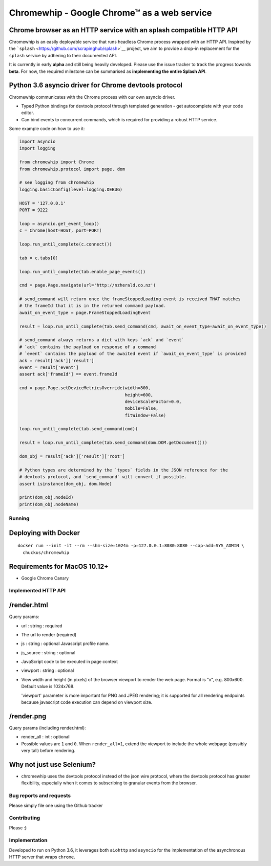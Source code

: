 Chromewhip - Google Chrome™ as a web service
============================================

|Build Status| |Docker Hub Status| |PyPi version|

Chrome browser as an HTTP service with an splash compatible HTTP API
~~~~~~~~~~~~~~~~~~~~~~~~~~~~~~~~~~~~~~~~~~~~~~~~~~~~~~~~~~~~~~~~~~~~

Chromewhip is an easily deployable service that runs headless Chrome process wrapped with an HTTP
API. Inspired by the ```splash`` <https://github.com/scrapinghub/splash>`__ project, we aim to
provide a drop-in replacement for the ``splash`` service by adhering to their documented API.

It is currently in early **alpha** and still being heavily developed. Please use the issue tracker
to track the progress towards **beta**. For now, the required milestone can be summarised as
**implementing the entire Splash API**.

Python 3.6 asyncio driver for Chrome devtools protocol
~~~~~~~~~~~~~~~~~~~~~~~~~~~~~~~~~~~~~~~~~~~~~~~~~~~~~~

Chromewhip communicates with the Chrome process with our own asyncio driver.

-  Typed Python bindings for devtools protocol through templated generation - get autocomplete with
   your code editor.
-  Can bind events to concurrent commands, which is required for providing a robust HTTP service.

Some example code on how to use it:

.. code:: python

    import asyncio
    import logging

    from chromewhip import Chrome
    from chromewhip.protocol import page, dom

    # see logging from chromewhip
    logging.basicConfig(level=logging.DEBUG)

    HOST = '127.0.0.1'
    PORT = 9222

    loop = asyncio.get_event_loop()
    c = Chrome(host=HOST, port=PORT)

    loop.run_until_complete(c.connect())

    tab = c.tabs[0]

    loop.run_until_complete(tab.enable_page_events())

    cmd = page.Page.navigate(url='http://nzherald.co.nz')

    # send_command will return once the frameStoppedLoading event is received THAT matches
    # the frameId that it is in the returned command payload.
    await_on_event_type = page.FrameStoppedLoadingEvent

    result = loop.run_until_complete(tab.send_command(cmd, await_on_event_type=await_on_event_type))

    # send_command always returns a dict with keys `ack` and `event`
    # `ack` contains the payload on response of a command
    # `event` contains the payload of the awaited event if `await_on_event_type` is provided
    ack = result['ack']['result']
    event = result['event']
    assert ack['frameId'] == event.frameId

    cmd = page.Page.setDeviceMetricsOverride(width=800,
                                             height=600,
                                             deviceScaleFactor=0.0,
                                             mobile=False,
                                             fitWindow=False)

    loop.run_until_complete(tab.send_command(cmd))

    result = loop.run_until_complete(tab.send_command(dom.DOM.getDocument()))

    dom_obj = result['ack']['result']['root']

    # Python types are determined by the `types` fields in the JSON reference for the
    # devtools protocol, and `send_command` will convert if possible.
    assert isinstance(dom_obj, dom.Node)

    print(dom_obj.nodeId)
    print(dom_obj.nodeName)

Running
-------

Deploying with Docker
~~~~~~~~~~~~~~~~~~~~~

::

    docker run --init -it --rm --shm-size=1024m -p=127.0.0.1:8080:8080 --cap-add=SYS_ADMIN \
      chuckus/chromewhip

Requirements for MacOS 10.12+
~~~~~~~~~~~~~~~~~~~~~~~~~~~~~

-  Google Chrome Canary

Implemented HTTP API
--------------------

/render.html
~~~~~~~~~~~~

Query params:

-  url : string : required
-  The url to render (required)

-  js : string : optional Javascript profile name.

-  js\_source : string : optional
-  JavaScript code to be executed in page context

-  viewport : string : optional
-  View width and height (in pixels) of the browser viewport to render the web page. Format is "x",
   e.g. 800x600. Default value is 1024x768.

   'viewport' parameter is more important for PNG and JPEG rendering; it is supported for all
   rendering endpoints because javascript code execution can depend on viewport size.

/render.png
~~~~~~~~~~~

Query params (including render.html):

-  render\_all : int : optional
-  Possible values are ``1`` and ``0``. When ``render_all=1``, extend the viewport to include the
   whole webpage (possibly very tall) before rendering.

Why not just use Selenium?
~~~~~~~~~~~~~~~~~~~~~~~~~~

-  chromewhip uses the devtools protocol instead of the json wire protocol, where the devtools
   protocol has greater flexibility, especially when it comes to subscribing to granular events from
   the browser.

Bug reports and requests
------------------------

Please simply file one using the Github tracker

Contributing
------------

Please :)

Implementation
--------------

Developed to run on Python 3.6, it leverages both ``aiohttp`` and ``asyncio`` for the implementation
of the asynchronous HTTP server that wraps ``chrome``.

.. |Build Status| image:: https://travis-ci.org/chuckus/chromewhip.svg?branch=master
   :target: https://travis-ci.org/chuckus/chromewhip
.. |Docker Hub Status| image:: https://img.shields.io/docker/build/chuckus/chromewhip.svg
   :target: https://img.shields.io/docker/build/chuckus/chromewhip.svg
.. |PyPi version| image:: https://img.shields.io/pypi/v/chromewhip.svg
   :target: https://img.shields.io/pypi/v/chromewhip.svg


